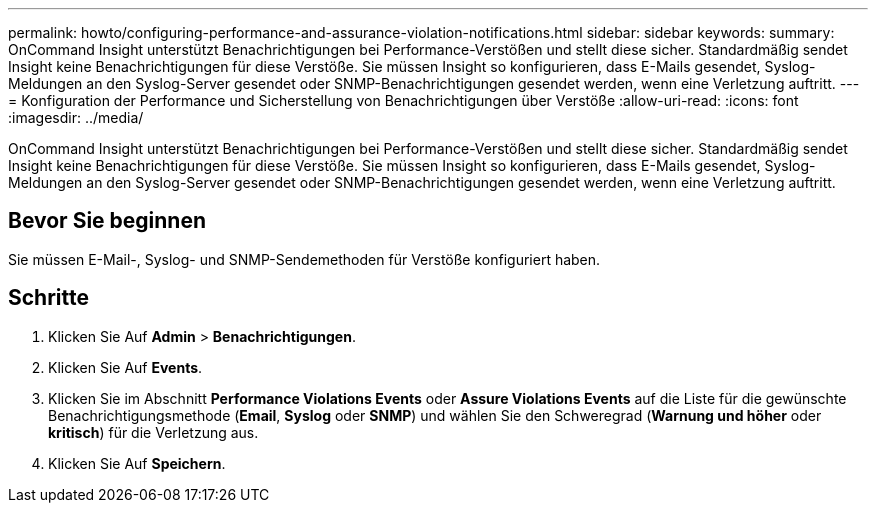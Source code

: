 ---
permalink: howto/configuring-performance-and-assurance-violation-notifications.html 
sidebar: sidebar 
keywords:  
summary: OnCommand Insight unterstützt Benachrichtigungen bei Performance-Verstößen und stellt diese sicher. Standardmäßig sendet Insight keine Benachrichtigungen für diese Verstöße. Sie müssen Insight so konfigurieren, dass E-Mails gesendet, Syslog-Meldungen an den Syslog-Server gesendet oder SNMP-Benachrichtigungen gesendet werden, wenn eine Verletzung auftritt. 
---
= Konfiguration der Performance und Sicherstellung von Benachrichtigungen über Verstöße
:allow-uri-read: 
:icons: font
:imagesdir: ../media/


[role="lead"]
OnCommand Insight unterstützt Benachrichtigungen bei Performance-Verstößen und stellt diese sicher. Standardmäßig sendet Insight keine Benachrichtigungen für diese Verstöße. Sie müssen Insight so konfigurieren, dass E-Mails gesendet, Syslog-Meldungen an den Syslog-Server gesendet oder SNMP-Benachrichtigungen gesendet werden, wenn eine Verletzung auftritt.



== Bevor Sie beginnen

Sie müssen E-Mail-, Syslog- und SNMP-Sendemethoden für Verstöße konfiguriert haben.



== Schritte

. Klicken Sie Auf *Admin* > *Benachrichtigungen*.
. Klicken Sie Auf *Events*.
. Klicken Sie im Abschnitt *Performance Violations Events* oder *Assure Violations Events* auf die Liste für die gewünschte Benachrichtigungsmethode (*Email*, *Syslog* oder *SNMP*) und wählen Sie den Schweregrad (*Warnung und höher* oder *kritisch*) für die Verletzung aus.
. Klicken Sie Auf *Speichern*.

